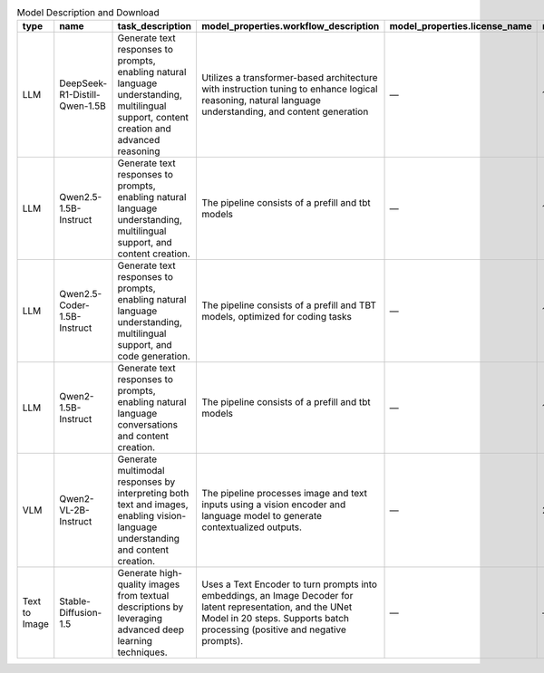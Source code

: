 .. list-table:: Model Description and Download
   :header-rows: 1

   * - type
     - name
     - task_description
     - model_properties.workflow_description
     - model_properties.license_name
     - model_properties.model_size
     - model_properties.number_of_parameters
     - model_properties.source.url
   * - LLM
     - DeepSeek-R1-Distill-Qwen-1.5B
     - Generate text responses to prompts, enabling natural language understanding, multilingual support, content creation and advanced reasoning
     - Utilizes a transformer-based architecture with instruction tuning to enhance logical reasoning, natural language understanding, and content generation
     - —
     - 1.58 GB
     - 1.5B
     - https://huggingface.co/deepseek-ai/DeepSeek-R1-Distill-Qwen-1.5B
   * - LLM
     - Qwen2.5-1.5B-Instruct
     - Generate text responses to prompts, enabling natural language understanding, multilingual support, and content creation.
     - The pipeline consists of a prefill and tbt models
     - —
     - 1.82 GB
     - 1.5B
     - https://huggingface.co/Qwen/Qwen2.5-1.5B-Instruct
   * - LLM
     - Qwen2.5-Coder-1.5B-Instruct
     - Generate text responses to prompts, enabling natural language understanding, multilingual support, and code generation.
     - The pipeline consists of a prefill and TBT models, optimized for coding tasks
     - —
     - 1.64 GB
     - 1.5B
     - https://huggingface.co/Qwen/Qwen2.5-Coder-1.5B
   * - LLM
     - Qwen2-1.5B-Instruct
     - Generate text responses to prompts, enabling natural language conversations and content creation.
     - The pipeline consists of a prefill and tbt models
     - —
     - 1.56 GB
     - 1.5B
     - https://huggingface.co/Qwen/Qwen2-1.5B-Instruct
   * - VLM
     - Qwen2-VL-2B-Instruct
     - Generate multimodal responses by interpreting both text and images, enabling vision-language understanding and content creation.
     - The pipeline processes image and text inputs using a vision encoder and language model to generate contextualized outputs.
     - —
     - 2.18 GB
     - 2B
     - https://huggingface.co/Qwen/Qwen2-VL-2B-Instruct
   * - Text to Image
     - Stable-Diffusion-1.5
     - Generate high-quality images from textual descriptions by leveraging advanced deep learning techniques.
     - Uses a Text Encoder to turn prompts into embeddings, an Image Decoder for latent representation, and the UNet Model in 20 steps. Supports batch processing (positive and negative prompts).
     - —
     - —
     - —
     - https://huggingface.co/stable-diffusion-v1-5/stable-diffusion-v1-5
